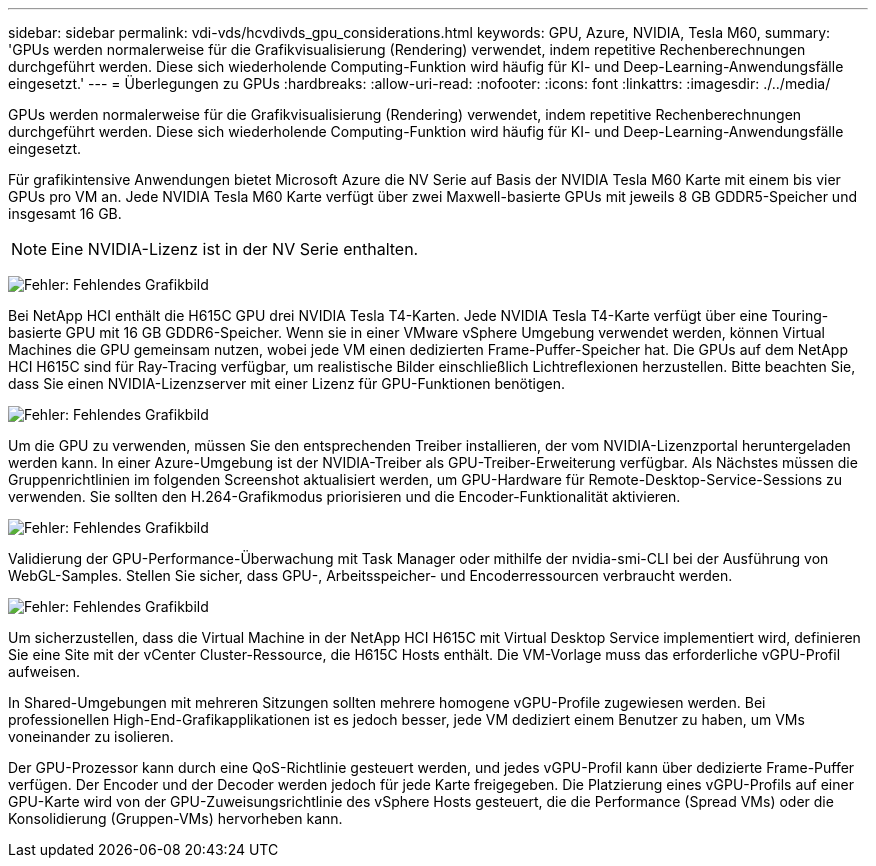 ---
sidebar: sidebar 
permalink: vdi-vds/hcvdivds_gpu_considerations.html 
keywords: GPU, Azure, NVIDIA, Tesla M60, 
summary: 'GPUs werden normalerweise für die Grafikvisualisierung (Rendering) verwendet, indem repetitive Rechenberechnungen durchgeführt werden. Diese sich wiederholende Computing-Funktion wird häufig für KI- und Deep-Learning-Anwendungsfälle eingesetzt.' 
---
= Überlegungen zu GPUs
:hardbreaks:
:allow-uri-read: 
:nofooter: 
:icons: font
:linkattrs: 
:imagesdir: ./../media/


[role="lead"]
GPUs werden normalerweise für die Grafikvisualisierung (Rendering) verwendet, indem repetitive Rechenberechnungen durchgeführt werden. Diese sich wiederholende Computing-Funktion wird häufig für KI- und Deep-Learning-Anwendungsfälle eingesetzt.

Für grafikintensive Anwendungen bietet Microsoft Azure die NV Serie auf Basis der NVIDIA Tesla M60 Karte mit einem bis vier GPUs pro VM an. Jede NVIDIA Tesla M60 Karte verfügt über zwei Maxwell-basierte GPUs mit jeweils 8 GB GDDR5-Speicher und insgesamt 16 GB.


NOTE: Eine NVIDIA-Lizenz ist in der NV Serie enthalten.

image:hcvdivds_image37.png["Fehler: Fehlendes Grafikbild"]

Bei NetApp HCI enthält die H615C GPU drei NVIDIA Tesla T4-Karten. Jede NVIDIA Tesla T4-Karte verfügt über eine Touring-basierte GPU mit 16 GB GDDR6-Speicher. Wenn sie in einer VMware vSphere Umgebung verwendet werden, können Virtual Machines die GPU gemeinsam nutzen, wobei jede VM einen dedizierten Frame-Puffer-Speicher hat. Die GPUs auf dem NetApp HCI H615C sind für Ray-Tracing verfügbar, um realistische Bilder einschließlich Lichtreflexionen herzustellen. Bitte beachten Sie, dass Sie einen NVIDIA-Lizenzserver mit einer Lizenz für GPU-Funktionen benötigen.

image:hcvdivds_image38.png["Fehler: Fehlendes Grafikbild"]

Um die GPU zu verwenden, müssen Sie den entsprechenden Treiber installieren, der vom NVIDIA-Lizenzportal heruntergeladen werden kann. In einer Azure-Umgebung ist der NVIDIA-Treiber als GPU-Treiber-Erweiterung verfügbar. Als Nächstes müssen die Gruppenrichtlinien im folgenden Screenshot aktualisiert werden, um GPU-Hardware für Remote-Desktop-Service-Sessions zu verwenden. Sie sollten den H.264-Grafikmodus priorisieren und die Encoder-Funktionalität aktivieren.

image:hcvdivds_image39.png["Fehler: Fehlendes Grafikbild"]

Validierung der GPU-Performance-Überwachung mit Task Manager oder mithilfe der nvidia-smi-CLI bei der Ausführung von WebGL-Samples. Stellen Sie sicher, dass GPU-, Arbeitsspeicher- und Encoderressourcen verbraucht werden.

image:hcvdivds_image40.png["Fehler: Fehlendes Grafikbild"]

Um sicherzustellen, dass die Virtual Machine in der NetApp HCI H615C mit Virtual Desktop Service implementiert wird, definieren Sie eine Site mit der vCenter Cluster-Ressource, die H615C Hosts enthält. Die VM-Vorlage muss das erforderliche vGPU-Profil aufweisen.

In Shared-Umgebungen mit mehreren Sitzungen sollten mehrere homogene vGPU-Profile zugewiesen werden. Bei professionellen High-End-Grafikapplikationen ist es jedoch besser, jede VM dediziert einem Benutzer zu haben, um VMs voneinander zu isolieren.

Der GPU-Prozessor kann durch eine QoS-Richtlinie gesteuert werden, und jedes vGPU-Profil kann über dedizierte Frame-Puffer verfügen. Der Encoder und der Decoder werden jedoch für jede Karte freigegeben. Die Platzierung eines vGPU-Profils auf einer GPU-Karte wird von der GPU-Zuweisungsrichtlinie des vSphere Hosts gesteuert, die die Performance (Spread VMs) oder die Konsolidierung (Gruppen-VMs) hervorheben kann.
